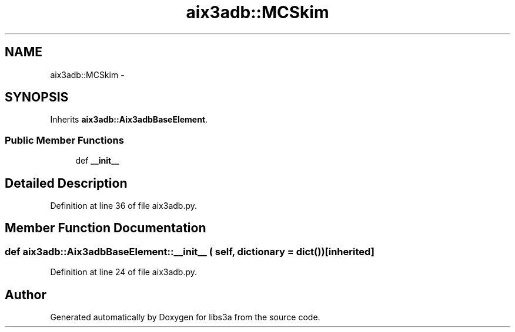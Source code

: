 .TH "aix3adb::MCSkim" 3 "30 Jan 2015" "libs3a" \" -*- nroff -*-
.ad l
.nh
.SH NAME
aix3adb::MCSkim \- 
.SH SYNOPSIS
.br
.PP
.PP
Inherits \fBaix3adb::Aix3adbBaseElement\fP.
.SS "Public Member Functions"

.in +1c
.ti -1c
.RI "def \fB__init__\fP"
.br
.in -1c
.SH "Detailed Description"
.PP 
Definition at line 36 of file aix3adb.py.
.SH "Member Function Documentation"
.PP 
.SS "def aix3adb::Aix3adbBaseElement::__init__ ( self,  dictionary = \fCdict()\fP)\fC [inherited]\fP"
.PP
Definition at line 24 of file aix3adb.py.

.SH "Author"
.PP 
Generated automatically by Doxygen for libs3a from the source code.
